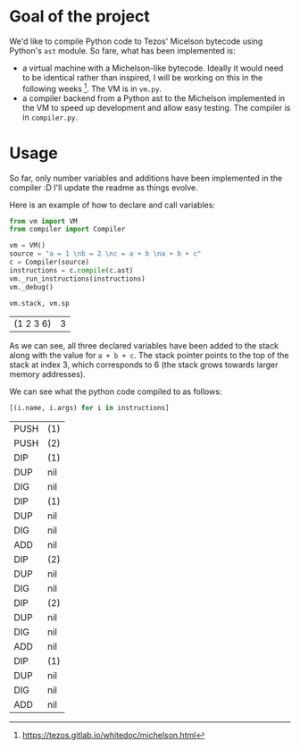 * Goal of the project

We'd like to compile Python code to Tezos' Micelson bytecode using Python's  ~ast~ module. So fare, what has been implemented is:

- a virtual machine with a Michelson-like bytecode. Ideally it would need to be identical rather than inspired, I will be working on this in the following weeks [1]. The VM is in ~vm.py~.
- a compiler backend from a Python ast to the Michelson implemented in the VM to speed up development and allow easy testing. The compiler is in ~compiler.py~.

[1] https://tezos.gitlab.io/whitedoc/michelson.html

* Usage

So far, only number variables and additions have been implemented in the compiler :D I'll update the readme as things evolve.

Here is an example of how to declare and call variables:

#+begin_src python :exports both :session readme
from vm import VM
from compiler import Compiler

vm = VM()
source = "a = 1 \nb = 2 \nc = a + b \na + b + c"
c = Compiler(source)
instructions = c.compile(c.ast)
vm._run_instructions(instructions)
vm._debug()

vm.stack, vm.sp
#+end_src

#+RESULTS:
| (1 2 3 6) | 3 |

As we can see, all three declared variables have been added to the stack along with the value for ~a + b + c~. The stack pointer points to the top of the stack at index 3, which corresponds to 6 (the stack grows towards larger memory addresses).

We can see what the python code compiled to as follows:

#+begin_src python :exports both :session readme
[(i.name, i.args) for i in instructions]
#+end_src

#+RESULTS:
| PUSH | (1) |
| PUSH | (2) |
| DIP  | (1) |
| DUP  | nil |
| DIG  | nil |
| DIP  | (1) |
| DUP  | nil |
| DIG  | nil |
| ADD  | nil |
| DIP  | (2) |
| DUP  | nil |
| DIG  | nil |
| DIP  | (2) |
| DUP  | nil |
| DIG  | nil |
| ADD  | nil |
| DIP  | (1) |
| DUP  | nil |
| DIG  | nil |
| ADD  | nil |
